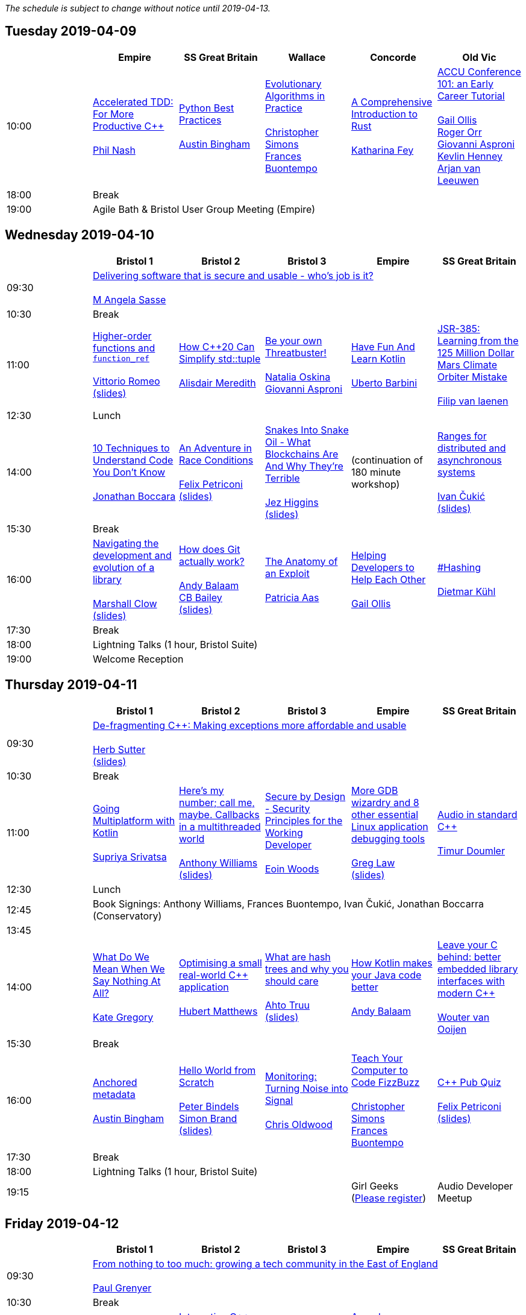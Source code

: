 
////
.. title: ACCU 2019 Schedule
.. description: Schedule with links to session blurbs and presenter bios.
.. type: text
////

_The schedule is subject to change without notice until 2019-04-13._



<<<

== Tuesday 2019-04-09

[cols="6*^", options="header"]
|===
|
|Empire
|SS Great Britain
|Wallace
|Concorde
|Old Vic

|10:00
|link:sessions.html#XAcceleratedTDDForMoreProductiveC[Accelerated TDD: For More Productive {cpp}] +
 +
link:presenters.html#XPhilNash[Phil Nash]
|link:sessions.html#XPythonBestPractices[Python Best Practices] +
 +
link:presenters.html#XAustinBingham[Austin Bingham]
|link:sessions.html#XEvolutionaryAlgorithmsinPractice[Evolutionary Algorithms in Practice] +
 +
link:presenters.html#XChristopherSimons[Christopher Simons] +
link:presenters.html#XFrancesBuontempo[Frances Buontempo]
|link:sessions.html#XAComprehensiveIntroductiontoRust[A Comprehensive Introduction to Rust] +
 +
link:presenters.html#XKatharinaFey[Katharina Fey]
|link:sessions.html#XACCUConference101anEarlyCareerTutorial[ACCU Conference 101: an Early Career Tutorial] +
 +
link:presenters.html#XGailOllis[Gail Ollis] +
link:presenters.html#XRogerOrr[Roger Orr] +
link:presenters.html#XGiovanniAsproni[Giovanni Asproni] +
link:presenters.html#XKevlinHenney[Kevlin Henney] +
link:presenters.html#XArjanvanLeeuwen[Arjan van Leeuwen]

|18:00
5+^|Break

|19:00
5+^|Agile Bath & Bristol User Group Meeting (Empire)
|===


<<<

== Wednesday 2019-04-10

[cols="6*^", options="header"]
|===
|
|*Bristol 1*
|*Bristol 2*
|*Bristol 3*
|*Empire*
|*SS Great Britain*

|09:30
5+^|link:sessions.html#XDeliveringsoftwarethatissecureandusablewhosjobisit[Delivering software that is secure and usable - who's job is it?] +
 +
link:presenters.html#XMAngelaSasse[M Angela Sasse]

|10:30
5+^|Break

|11:00
|link:sessions.html#XHigherorderfunctionsandfunction_ref[Higher-order functions and `function_ref`] +
 +
link:presenters.html#XVittorioRomeo[Vittorio Romeo] +
link:https://github.com/ACCUConf/PDFs_2019/blob/master/vittorio_romeo_-_higher_order_functions_and_function_ref.pdf[(slides)]
|link:sessions.html#XHowC20CanSimplifystdtuple[How {cpp}20 Can Simplify std::tuple] +
 +
link:presenters.html#XAlisdairMeredith[Alisdair Meredith]
|link:sessions.html#XBeyourownThreatbuster[Be your own Threatbuster!] +
 +
link:presenters.html#XNataliaOskina[Natalia Oskina] +
link:presenters.html#XGiovanniAsproni[Giovanni Asproni]
|link:sessions.html#XHaveFunAndLearnKotlin[Have Fun And Learn Kotlin] +
 +
link:presenters.html#XUbertoBarbini[Uberto Barbini]
|link:sessions.html#XJSR385Learningfromthe125MillionDollarMarsClimateOrbiterMistake[JSR-385: Learning from the 125 Million Dollar Mars Climate Orbiter Mistake] +
 +
link:presenters.html#XFilipvanlaenen[Filip van laenen]

|12:30
5+^|Lunch

|14:00
|link:sessions.html#X10TechniquestoUnderstandCodeYouDontKnow[10 Techniques to Understand Code You Don't Know] +
 +
link:presenters.html#XJonathanBoccara[Jonathan Boccara]
|link:sessions.html#XAnAdventureinRaceConditions[An Adventure in Race Conditions] +
 +
link:presenters.html#XFelixPetriconi[Felix Petriconi] +
link:https://github.com/ACCUConf/PDFs_2019/blob/master/felix_petriconi_-_an_adventure_in_race_conditions.pdf[(slides)]
|link:sessions.html#XSnakesIntoSnakeOilWhatBlockchainsAreAndWhyTheyreTerrible[Snakes Into Snake Oil - What Blockchains Are And Why They're Terrible] +
 +
link:presenters.html#XJezHiggins[Jez Higgins] +
link:https://github.com/ACCUConf/PDFs_2019/blob/master/jez_higgins_-_snakes_into_snake_oil.pdf[(slides)]
|(continuation of 180 minute workshop)
|link:sessions.html#XRangesfordistributedandasynchronoussystems[Ranges for distributed and asynchronous systems] +
 +
link:presenters.html#XIvanČukić[Ivan Čukić] +
link:https://github.com/ACCUConf/PDFs_2019/blob/master/ivan_cukic_-_ranges_for_distribuded_and_asynchronous_systems.pdf[(slides)]

|15:30
5+^|Break

|16:00
|link:sessions.html#XNavigatingthedevelopmentandevolutionofalibrary[Navigating the development and evolution of a library] +
 +
link:presenters.html#XMarshallClow[Marshall Clow] +
link:https://github.com/ACCUConf/PDFs_2019/blob/master/marshall_clow_-_youve_written_a_library.pdf[(slides)]
|link:sessions.html#XHowdoesGitactuallywork[How does Git actually work?] +
 +
link:presenters.html#XAndyBalaam[Andy Balaam] +
link:presenters.html#XCBBailey[CB Bailey] +
link:https://github.com/ACCUConf/PDFs_2019/blob/master/cb_bailey__andy_balaam_-_how_does_git_actually_work.pdf[(slides)]
|link:sessions.html#XTheAnatomyofanExploit[The Anatomy of an Exploit] +
 +
link:presenters.html#XPatriciaAas[Patricia Aas]
|link:sessions.html#XHelpingDeveloperstoHelpEachOther[Helping Developers to Help Each Other] +
 +
link:presenters.html#XGailOllis[Gail Ollis]
|link:sessions.html#XHashing[#Hashing] +
 +
link:presenters.html#XDietmarKühl[Dietmar Kühl]

|17:30
5+^|Break

|18:00
5+^|Lightning Talks (1 hour, Bristol Suite)

|19:00
5+^|Welcome Reception
|===


<<<

== Thursday 2019-04-11

[cols="6*^", options="header"]
|===
|
|*Bristol 1*
|*Bristol 2*
|*Bristol 3*
|*Empire*
|*SS Great Britain*

|09:30
5+^|link:sessions.html#XDefragmentingCMakingexceptionsmoreaffordableandusable[De-fragmenting {cpp}: Making exceptions more affordable and usable] +
 +
link:presenters.html#XHerbSutter[Herb Sutter] +
link:https://github.com/ACCUConf/PDFs_2019/blob/master/herb_sutter_-_de-fragmenting_cpp__making_exceptions_more_affordable_and_usable.pdf[(slides)]

|10:30
5+^|Break

|11:00
|link:sessions.html#XGoingMultiplatformwithKotlin[Going Multiplatform with Kotlin] +
 +
link:presenters.html#XSupriyaSrivatsa[Supriya Srivatsa]
|link:sessions.html#XHeresmynumbercallmemaybeCallbacksinamultithreadedworld[Here's my number; call me, maybe. Callbacks in a multithreaded world] +
 +
link:presenters.html#XAnthonyWilliams[Anthony Williams] +
link:https://github.com/ACCUConf/PDFs_2019/blob/master/anthony_williams_-_here_s_my_number_call_me_maybe__callbacks_in_a_multithreaded_world.pdf[(slides)]
|link:sessions.html#XSecurebyDesignSecurityPrinciplesfortheWorkingDeveloper[Secure by Design - Security Principles for the Working Developer] +
 +
link:presenters.html#XEoinWoods[Eoin Woods]
|link:sessions.html#XMoreGDBwizardryand8otheressentialLinuxapplicationdebuggingtools[More GDB wizardry and 8 other essential Linux application debugging tools] +
 +
link:presenters.html#XGregLaw[Greg Law] +
link:https://github.com/ACCUConf/PDFs_2019/blob/master/greg_law_-_debugging_cpp.pdf[(slides)]
|link:sessions.html#XAudioinstandardC[Audio in standard {cpp}] +
 +
link:presenters.html#XTimurDoumler[Timur Doumler]

|12:30
5+^|Lunch

|12:45
5+^|Book Signings: Anthony Williams, Frances Buontempo, Ivan Čukić, Jonathan Boccarra (Conservatory)

|13:45
5+^|

|14:00
|link:sessions.html#XWhatDoWeMeanWhenWeSayNothingAtAll[What Do We Mean When We Say Nothing At All?] +
 +
link:presenters.html#XKateGregory[Kate Gregory]
|link:sessions.html#XOptimisingasmallrealworldCapplication[Optimising a small real-world {cpp} application] +
 +
link:presenters.html#XHubertMatthews[Hubert Matthews]
|link:sessions.html#XWhatarehashtreesandwhyyoushouldcare[What are hash trees and why you should care] +
 +
link:presenters.html#XAhtoTruu[Ahto Truu] +
link:https://github.com/ACCUConf/PDFs_2019/blob/master/ahto_truu_-_what_are_hash_trees_and_why_you_should_care.pdf[(slides)]
|link:sessions.html#XHowKotlinmakesyourJavacodebetter[How Kotlin makes your Java code better] +
 +
link:presenters.html#XAndyBalaam[Andy Balaam]
|link:sessions.html#XLeaveyourCbehindbetterembeddedlibraryinterfaceswithmodernC[Leave your C behind: better embedded library interfaces with modern {cpp}] +
 +
link:presenters.html#XWoutervanOoijen[Wouter van Ooijen]

|15:30
5+^|Break

|16:00
|link:sessions.html#XAnchoredmetadata[Anchored metadata] +
 +
link:presenters.html#XAustinBingham[Austin Bingham]
|link:sessions.html#XHelloWorldfromScratch[Hello World from Scratch] +
 +
link:presenters.html#XPeterBindels[Peter Bindels] +
link:presenters.html#XSimonBrand[Simon Brand] +
link:https://github.com/ACCUConf/PDFs_2019/blob/master/simon_brand__peter_bindels_-_hello_world_from_scratch.pdf[(slides)]
|link:sessions.html#XMonitoringTurningNoiseintoSignal[Monitoring: Turning Noise into Signal] +
 +
link:presenters.html#XChrisOldwood[Chris Oldwood]
|link:sessions.html#XTeachYourComputertoCodeFizzBuzz[Teach Your Computer to Code FizzBuzz] +
 +
link:presenters.html#XChristopherSimons[Christopher Simons] +
link:presenters.html#XFrancesBuontempo[Frances Buontempo]
|link:sessions.html#XCPubQuiz[{cpp} Pub Quiz] +
 +
link:presenters.html#XFelixPetriconi[Felix Petriconi] +
link:https://github.com/ACCUConf/PDFs_2019/blob/master/felix_petriconi_-_c%2B%2B_pub_quiz.pdf[(slides)]

|17:30
5+^|Break

|18:00
5+^|Lightning Talks (1 hour, Bristol Suite)

|19:15
3+^|
|Girl Geeks +
(https://www.eventbrite.co.uk/e/girlgeekdinners-support-at-the-accu-sponsored-by-bloomberg-tickets-59358016425[Please register])
|Audio Developer Meetup
|===


<<<

== Friday 2019-04-12

[cols="6*^", options="header"]
|===
|
|*Bristol 1*
|*Bristol 2*
|*Bristol 3*
|*Empire*
|*SS Great Britain*

|09:30
5+^|link:sessions.html#XFromnothingtotoomuchgrowingatechcommunityintheEastofEngland[From nothing to too much: growing a tech community in the East of England] +
 +
link:presenters.html#XPaulGrenyer[Paul Grenyer]

|10:30
5+^|Break

|11:00
|link:sessions.html#XImplementingPhysicalUnitsLibraryforC[Implementing Physical Units Library for {cpp}] +
 +
link:presenters.html#XMateuszPusz[Mateusz Pusz] +
link:https://github.com/ACCUConf/PDFs_2019/blob/master/mateusz_pusz_-_implementing_physical_units_library_for_c%2B%2B.pdf[(slides)]
|link:sessions.html#XInteractiveCMeetJupyterClingThedatascientistsgeekyyoungersibling[Interactive {cpp} : Meet Jupyter / Cling - The data scientist's geeky younger sibling] +
 +
link:presenters.html#XNeilHorlock[Neil Horlock]
|link:sessions.html#XItsPeopleCodeismadeoutofpeople[It's People! Code is made out of people!] +
 +
link:presenters.html#XDomDavis[Dom Davis] +
link:https://github.com/ACCUConf/PDFs_2019/blob/master/dom_davis_-_people_-_code_is_made_out_of_people.pdf[(slides)]
|link:sessions.html#XAmodernscalablerisksystemarchitecture[A modern, scalable risk system architecture] +
 +
link:presenters.html#XBurkhardKloss[Burkhard Kloss] +
link:https://github.com/ACCUConf/PDFs_2019/blob/master/burkhard_kloss-a_modern_scalable_risk_system_architecture.pdf[(slides)]
|link:sessions.html#XItsDNSJimbutnotasweknowit[It's DNS, Jim, but not as we know it] +
 +
link:presenters.html#XJimHague[Jim Hague] +
link:https://github.com/ACCUConf/PDFs_2019/blob/master/jim_hague_-_its_dns_jim.pdf[(slides)]

|12:30
5+^|Lunch

|12:45
5+^|Code Club Workshop (Conservatory) bring your own laptop

|13:45
5+^|

|14:00
|link:sessions.html#XGPUprogrammingwithmodernC[GPU programming with modern {cpp}] +
 +
link:presenters.html#XMichaelWong[Michael Wong]
|link:sessions.html#XTamingDynamicMemoryAnIntroductiontoCustomAllocators[Taming Dynamic Memory - An Introduction to Custom Allocators] +
 +
link:presenters.html#XAndreasWeis[Andreas Weis] +
link:https://github.com/ACCUConf/PDFs_2019/blob/master/andreas_weis_-_taming_dynamic_memory__an_introduction_to_custom_allocators.pdf[(slides)]
|link:sessions.html#XThecellasacomputerTuringcompleteandmassivelyparallel[The cell as a computer: Turing complete and massively parallel.] +
 +
link:presenters.html#XAndyThomason[Andy Thomason]
|link:sessions.html#XFightingGitWorkflows[Fighting Git Workflows] +
 +
link:presenters.html#XVictorCiura[Victor Ciura] +
link:https://github.com/ACCUConf/PDFs_2019/blob/master/victor_ciura_-_fighting_git_workflows.pdf[(slides)]
 +
 +
link:sessions.html#XEffectivereplacementofdynamicpolymorphismwithstdvariant[Effective replacement of dynamic polymorphism with std::variant] +
 +
link:presenters.html#XMateuszPusz[Mateusz Pusz] +
link:https://github.com/ACCUConf/PDFs_2019/blob/master/mateusz_pusz_-_effective_replacement_of_dynamic_polymorphism_with_std_variant.pdf[(slides)] +
 +
 +
link:sessions.html#XTheStoryofVillagersMarblesandOhABlockchain[The Story of Villagers, Marbles and Oh, A Blockchain] +
 +
link:presenters.html#XSupriyaSrivatsa[Supriya Srivatsa] +
 +
 +
link:sessions.html#XAssumeWorstIntentDesigningfortheAbusiveEx[Assume Worst Intent (Designing for the Abusive Ex)] +
 +
link:presenters.html#XAlexChan[Alex Chan] +
 +

|link:sessions.html#XMPINAuthenticationinVehicleTracking[M-PIN Authentication in Vehicle Tracking] +
 +
link:presenters.html#XGiorgioZoppi[Giorgio Zoppi] +
 +
 +
link:sessions.html#XSoftwareVisualizationThehumanesolution[Software Visualization: The humane solution] +
 +
link:presenters.html#XEberhardGräther[Eberhard Gräther] +
 +
 +
link:sessions.html#XTailoredstatictoolingusingClangClazy[Tailored static tooling using Clang: Clazy] +
 +
link:presenters.html#XJeanMichaëlCelerier[Jean-Michaël Celerier] +
 +
 +
link:sessions.html#XTheJaiProgrammingLanguageandWhatCanWeLearnFromIt[The Jai Programming Language and What Can We Learn From It] +
 +
link:presenters.html#XSasLuca[Sas Luca] +
 +


|15:30
5+^|Break

|16:00
|link:sessions.html#XProgrammingwithContractsinC20[Programming with Contracts in {cpp}20] +
 +
link:presenters.html#XBjörnFahller[Björn Fahller] +
link:https://github.com/ACCUConf/PDFs_2019/blob/master/bjorn_fahller_-_programming_with_contracts_in_cpp20.pdf[(slides)]
|link:sessions.html#XTheStateofPackageManagementinC[The State of Package Management in {cpp}] +
 +
link:presenters.html#XMathieuRopert[Mathieu Ropert]
|link:sessions.html#XMonotrona1980sstylehomecomputerwritteninRust[Monotron - a 1980s style home computer written in Rust] +
 +
link:presenters.html#XJonathanPallant[Jonathan Pallant]
|link:sessions.html#XElsewhereMemory[Elsewhere Memory] +
 +
link:presenters.html#XNiallDouglas[Niall Douglas] +
link:https://github.com/ACCUConf/PDFs_2019/blob/master/niall_douglas_-_elsewhere_memory.pdf[(slides)]
|link:sessions.html#XCecosystemForbetterforworse[{cpp} ecosystem: For better, for worse] +
 +
link:presenters.html#XAnastasiaKazakova[Anastasia Kazakova] +
link:https://github.com/ACCUConf/PDFs_2019/blob/master/anastasia_kazakova_-_cpp_ecosystem_for_better_for_worse.pdf[(slides)]

|17:30
5+^|Break

|17:45
|
2+^|Lightning Talks (1 hour)
2+^|

|19:45
5+^|Conference Dinner (19:45 for drinks, 20:15 service)

|22:15
5+^|http://www.echoborg.com/[Echoborg]
|===


<<<

== Saturday 2019-04-13

[cols="6*^", options="header"]
|===
|
|*Bristol 1*
|*Bristol 2*
|*Bristol 3*
|*Empire*
|*SS Great Britain*

|09:30
|link:sessions.html#XSafeandSaneCTypes[Safe and Sane {cpp} Types] +
 +
link:presenters.html#XPeterSommerlad[Peter Sommerlad] +
link:https://github.com/ACCUConf/PDFs_2019/blob/master/peter_sommerlad_-_sane_and_safe_c%2B%2B_class_types.pdf[(slides)]
|link:sessions.html#XWhatDoYouMean[What Do You Mean?] +
 +
link:presenters.html#XKevlinHenney[Kevlin Henney]
|link:sessions.html#XTheDawnOfANewError[The Dawn Of A New Error] +
 +
link:presenters.html#XPhilNash[Phil Nash]
|link:sessions.html#XNimthefirstnativelycompiledlanguagewithfullsupportforhotcodereloadingatruntime[Nim - the first natively compiled language with full support for hot code-reloading at runtime] +
 +
link:presenters.html#XViktorKirilov[Viktor Kirilov]
|link:sessions.html#XCleanerCodeforLargeScaleLegacyApplications[Clean(er) Code for Large Scale Legacy Applications] +
 +
link:presenters.html#XArneMertz[Arne Mertz] +
link:https://github.com/ACCUConf/PDFs_2019/blob/master/arne_mertz_-_clean_code_for_large_scale_legacy_applications.pdf[(slides)]

|11:00
5+^|Break

|11:30
|link:sessions.html#XCPUoptimizeddatastructuresmorefunwithassembler[CPU optimized data structures - more fun with assembler] +
 +
link:presenters.html#XCBBailey[CB Bailey]
|link:sessions.html#XWindowsNativeAPI[Windows Native API] +
 +
link:presenters.html#XRogerOrr[Roger Orr] +
link:https://github.com/ACCUConf/PDFs_2019/blob/master/roger_orr_-_windows_native_api.pdf[(slides)]
|link:sessions.html#XAllocatorAwareAASoftware[Allocator-Aware (AA) Software] +
 +
link:presenters.html#XJohnLakos[John Lakos]
|link:sessions.html#XHaxeAnunderstatedpowerhouseforsoftwaredevelopment[Haxe: An understated powerhouse for software development] +
 +
link:presenters.html#XGeorgeCorney[George Corney]
|link:sessions.html#XRegularTypesandWhyDoICare[Regular Types and Why Do I Care ?] +
 +
link:presenters.html#XVictorCiura[Victor Ciura] +
link:https://github.com/ACCUConf/PDFs_2019/blob/master/victor_ciura_-_regular_types_and_why_do_i_care.pdf[(slides)]

|13:00
5+^|Lunch

|13:30
5+^|ACCU AGM, Empire

|14:15
5+^|

|14:30
|link:sessions.html#XBestpracticeswhenaccessingBigDataoranyotherdata[Best practices when accessing Big Data or any other data!] +
 +
link:presenters.html#XRosemaryFrancis[Rosemary Francis] +
link:https://github.com/ACCUConf/PDFs_2019/blob/master/rosemary_francis_-_best_practice_when_accessing_big_data_or_any_other_data!.pdf[(slides)]
|link:sessions.html#XExtendingclangtidyinthePresentandintheFuture[Extending clang-tidy in the Present and in the Future] +
 +
link:presenters.html#XStephenKelly[Stephen Kelly]
|link:sessions.html#XHowtoTeachCandInfluenceaGeneration[How to Teach {cpp} and Influence a Generation] +
 +
link:presenters.html#XChristopherDiBella[Christopher Di Bella]
|link:sessions.html#XBootstrappedbyBoost[Bootstrapped by Boost] +
 +
link:presenters.html#XThomasGuest[Thomas Guest]
|link:sessions.html#XANewOpenSourceVirtualFileSystemrunningonWindowsinUsermode[A New Open Source Virtual File System – running on Windows in User mode!] +
 +
link:presenters.html#XJamesCain[James Cain] +
 +
 +
link:sessions.html#XGoGetBetter[Go Get Better] +
 +
link:presenters.html#XDomDavis[Dom Davis] +
 +


|16:00
5+^|Break

|16:30
5+^|link:sessions.html#XEmotionalCode[Emotional Code] +
 +
link:presenters.html#XKateGregory[Kate Gregory]

|18:00
5+^|Close
|===

